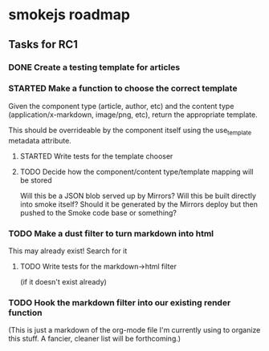 * smokejs roadmap
** Tasks for RC1
*** DONE Create a testing template for articles
    CLOSED: [2014-02-27 Thu 10:18]
*** STARTED Make a function to choose the correct template
    Given the component type (article, author, etc) and the content type
    (application/x-markdown, image/png, etc), return the appropriate template.
    
    This should be overrideable by the component itself using the use_template
    metadata attribute.
**** STARTED Write tests for the template chooser
**** TODO Decide how the component/content type/template mapping will be stored
     Will this be a JSON blob served up by Mirrors? Will this be built directly
     into smoke itself? Should it be generated by the Mirrors deploy but then
     pushed to the Smoke code base or something?     
*** TODO Make a dust filter to turn markdown into html
    This may already exist! Search for it
**** TODO Write tests for the markdown->html filter
     (if it doesn't exist already)
*** TODO Hook the markdown filter into our existing render function

(This is just a markdown of the org-mode file I'm currently using to organize
this stuff. A fancier, cleaner list will be forthcoming.)
